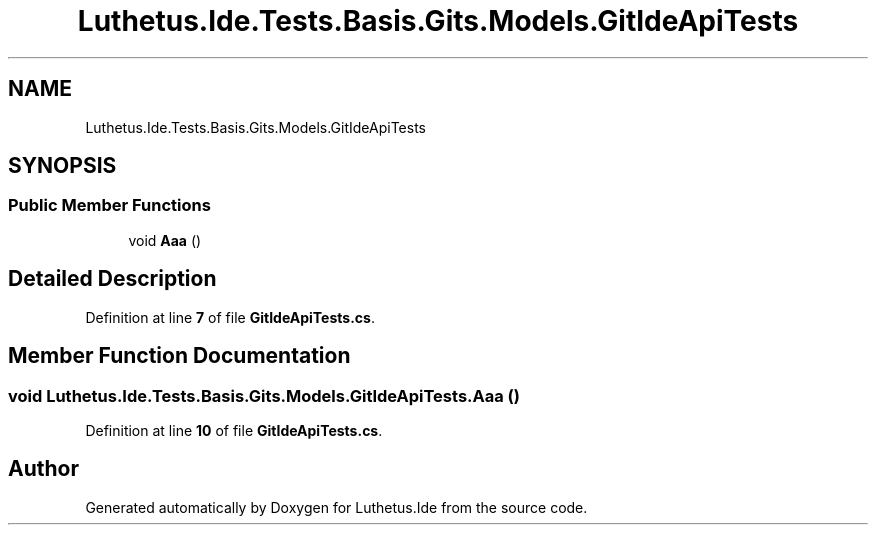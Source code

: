 .TH "Luthetus.Ide.Tests.Basis.Gits.Models.GitIdeApiTests" 3 "Version 1.0.0" "Luthetus.Ide" \" -*- nroff -*-
.ad l
.nh
.SH NAME
Luthetus.Ide.Tests.Basis.Gits.Models.GitIdeApiTests
.SH SYNOPSIS
.br
.PP
.SS "Public Member Functions"

.in +1c
.ti -1c
.RI "void \fBAaa\fP ()"
.br
.in -1c
.SH "Detailed Description"
.PP 
Definition at line \fB7\fP of file \fBGitIdeApiTests\&.cs\fP\&.
.SH "Member Function Documentation"
.PP 
.SS "void Luthetus\&.Ide\&.Tests\&.Basis\&.Gits\&.Models\&.GitIdeApiTests\&.Aaa ()"

.PP
Definition at line \fB10\fP of file \fBGitIdeApiTests\&.cs\fP\&.

.SH "Author"
.PP 
Generated automatically by Doxygen for Luthetus\&.Ide from the source code\&.
